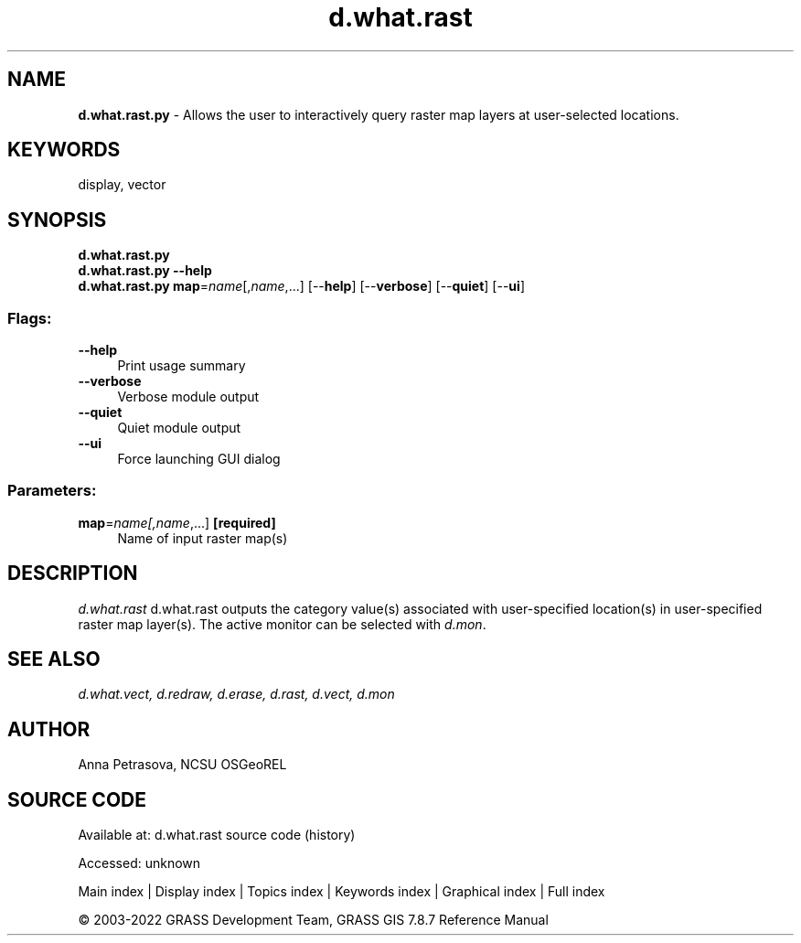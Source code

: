 .TH d.what.rast 1 "" "GRASS 7.8.7" "GRASS GIS User's Manual"
.SH NAME
\fI\fBd.what.rast.py\fR\fR  \- Allows the user to interactively query raster map layers at user\-selected locations.
.SH KEYWORDS
display, vector
.SH SYNOPSIS
\fBd.what.rast.py\fR
.br
\fBd.what.rast.py \-\-help\fR
.br
\fBd.what.rast.py\fR \fBmap\fR=\fIname\fR[,\fIname\fR,...]  [\-\-\fBhelp\fR]  [\-\-\fBverbose\fR]  [\-\-\fBquiet\fR]  [\-\-\fBui\fR]
.SS Flags:
.IP "\fB\-\-help\fR" 4m
.br
Print usage summary
.IP "\fB\-\-verbose\fR" 4m
.br
Verbose module output
.IP "\fB\-\-quiet\fR" 4m
.br
Quiet module output
.IP "\fB\-\-ui\fR" 4m
.br
Force launching GUI dialog
.SS Parameters:
.IP "\fBmap\fR=\fIname[,\fIname\fR,...]\fR \fB[required]\fR" 4m
.br
Name of input raster map(s)
.SH DESCRIPTION
\fId.what.rast\fR d.what.rast outputs the category value(s)
associated with user\-specified location(s) in user\-specified raster map layer(s).
The active monitor can be selected with \fId.mon\fR.
.SH SEE ALSO
\fI
d.what.vect,
d.redraw,
d.erase,
d.rast,
d.vect,
d.mon
\fR
.SH AUTHOR
Anna Petrasova, NCSU OSGeoREL
.SH SOURCE CODE
.PP
Available at:
d.what.rast source code
(history)
.PP
Accessed: unknown
.PP
Main index |
Display index |
Topics index |
Keywords index |
Graphical index |
Full index
.PP
© 2003\-2022
GRASS Development Team,
GRASS GIS 7.8.7 Reference Manual
